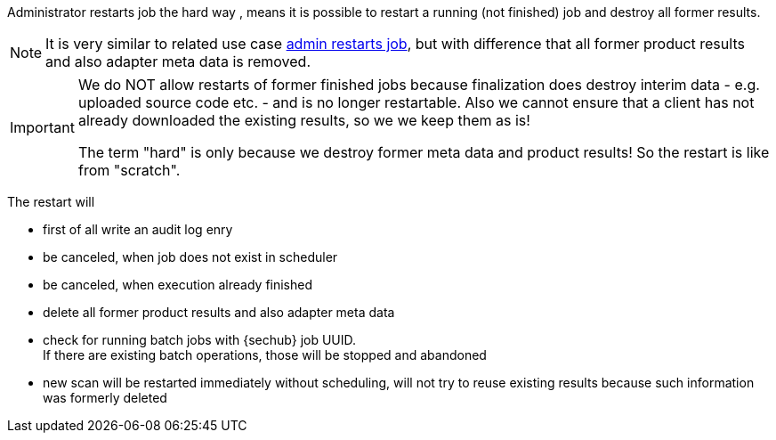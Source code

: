 [[section-uc-description-admin_restarts_job_hard]]
Administrator restarts job the hard way , means  
it is possible to restart a running (not finished) job and destroy all former results.


[NOTE]
====
It is very similar to related use case 
<<section-uc-description-admin_restarts_job_soft,admin restarts job>>, but with difference
that all former product results and also adapter meta data is removed.
====

[IMPORTANT]
====
We do NOT allow restarts of former finished jobs because finalization does destroy interim data 
- e.g. uploaded source code etc. - and is no longer restartable. Also we cannot ensure that a 
client has not already downloaded the existing results, so we we keep them as is!

The term "hard" is only because we destroy former meta data and product results! So the restart
is like from "scratch". 
====

The restart will

- first of all write an audit log enry
- be canceled, when job does not exist in scheduler 
- be canceled, when execution already finished
- delete all former product results and also adapter meta data
- check for running batch jobs with {sechub} job UUID. +
  If there are existing batch operations, those will be stopped and abandoned 
- new scan will be restarted immediately without scheduling, will not try to reuse existing 
  results because such information was formerly deleted


 